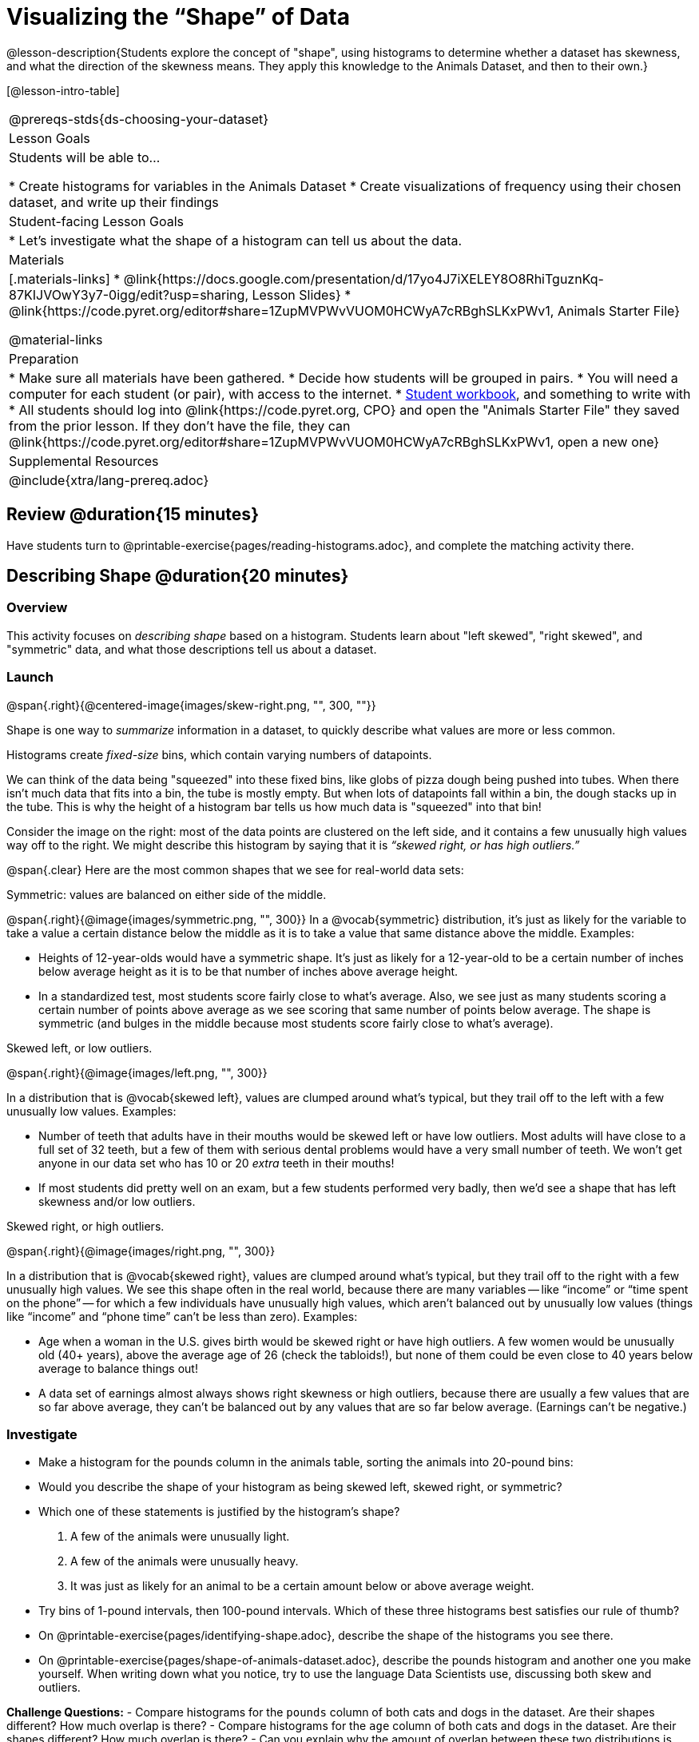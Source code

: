 = Visualizing the “Shape” of Data

@lesson-description{Students explore the concept of "shape", using histograms to determine whether a dataset has skewness, and what the direction of the skewness means. They apply this knowledge to the Animals Dataset, and then to their own.}

[@lesson-intro-table]
|===
@prereqs-stds{ds-choosing-your-dataset}
| Lesson Goals
| Students will be able to...

* Create histograms for variables in the Animals Dataset
* Create visualizations of frequency using their chosen dataset, and write up their findings

| Student-facing Lesson Goals
|

* Let's investigate what the shape of a histogram can tell us about the data.

| Materials
|[.materials-links]
* @link{https://docs.google.com/presentation/d/17yo4J7iXELEY8O8RhiTguznKq-87KIJVOwY3y7-0igg/edit?usp=sharing, Lesson Slides}
* @link{https://code.pyret.org/editor#share=1ZupMVPWvVUOM0HCWyA7cRBghSLKxPWv1, Animals Starter File}

@material-links

| Preparation
|
* Make sure all materials have been gathered.
* Decide how students will be grouped in pairs.
* You will need a computer for each student (or pair), with access to the internet.
* link:{pathwayrootdir}/workbook/workbook.pdf[Student workbook], and something to write with
* All students should log into @link{https://code.pyret.org, CPO} and open the "Animals Starter File" they saved from the prior lesson. If they don't have the file, they can @link{https://code.pyret.org/editor#share=1ZupMVPWvVUOM0HCWyA7cRBghSLKxPWv1, open a new one}

| Supplemental Resources
|

@include{xtra/lang-prereq.adoc}
|===

== Review @duration{15 minutes}
[.lesson-instruction]
Have students turn to @printable-exercise{pages/reading-histograms.adoc}, and complete the matching activity there.

== Describing Shape @duration{20 minutes}

=== Overview
This activity focuses on _describing shape_ based on a histogram. Students learn about "left skewed", "right skewed", and "symmetric" data, and what those descriptions tell us about a dataset.

=== Launch
@span{.right}{@centered-image{images/skew-right.png, "", 300, ""}}

Shape is one way to _summarize_ information in a dataset, to quickly describe what values are more or less common.

[.lesson-point]
Histograms create __fixed-size__ bins, which contain varying numbers of datapoints.

We can think of the data being "squeezed" into these fixed bins, like globs of pizza dough being pushed into tubes. When there isn't much data that fits into a bin, the tube is mostly empty. But when lots of datapoints fall within a bin, the dough stacks up in the tube. This is why the height of a histogram bar tells us how much data is "squeezed" into that bin!

Consider the image on the right: most of the data points are clustered on the left side, and it contains a few unusually high values way off to the right. We might describe this histogram by saying that it is _“skewed right, or has high outliers.”_

@span{.clear}
Here are the most common shapes that we see for real-world data sets:

[.lesson-point]
Symmetric: values are balanced on either side of the middle.

@span{.right}{@image{images/symmetric.png, "", 300}}
In a @vocab{symmetric} distribution, it’s just as likely for the variable to take a value a certain distance below the middle as it is to take a value that same distance above the middle. Examples:

- Heights of 12-year-olds would have a symmetric shape. It’s just as likely for a 12-year-old to be a certain number of inches below average height as it is to be that number of inches above average height.
- In a standardized test, most students score fairly close to what’s average. Also, we see just as many students scoring a certain number of points above average as we see scoring that same number of points below average. The shape is symmetric (and bulges in the middle because most students score fairly close to what’s average).

[.lesson-point]
Skewed left, or low outliers.

@span{.right}{@image{images/left.png, "", 300}}

In a distribution that is @vocab{skewed left}, values are clumped around what’s typical, but they trail off to the left with a few unusually low values. Examples:

- Number of teeth that adults have in their mouths would be skewed left or have low outliers. Most adults will have close to a full set of 32 teeth, but a few of them with serious dental problems would have a very small number of teeth. We won’t get anyone in our data set who has 10 or 20 _extra_ teeth in their mouths!
- If most students did pretty well on an exam, but a few students performed very badly, then we’d see a shape that has left skewness and/or low outliers.

[.lesson-point]
Skewed right, or high outliers.

@span{.right}{@image{images/right.png, "", 300}}

In a distribution that is @vocab{skewed right}, values are clumped around what’s typical, but they trail off to the right with a few unusually high values. We see this shape often in the real world, because there are many variables -- like “income” or “time spent on the phone” -- for which a few individuals have unusually high values, which aren’t balanced out by unusually low values (things like “income” and “phone time” can’t be less than zero). Examples:

- Age when a woman in the U.S. gives birth would be skewed right or have high outliers. A few women would be unusually old (40+ years), above the average age of 26 (check the tabloids!), but none of them could be even close to 40 years below average to balance things out!
- A data set of earnings almost always shows right skewness or high outliers, because there are usually a few values that are so far above average, they can’t be balanced out by any values that are so far below average. (Earnings can’t be negative.)

=== Investigate
[.lesson-instruction]
- Make a histogram for the pounds column in the animals table, sorting the animals into 20-pound bins:
- Would you describe the shape of your histogram as being skewed left, skewed right, or symmetric?
- Which one of these statements is justified by the histogram’s shape?

. A few of the animals were unusually light.
. A few of the animals were unusually heavy.
. It was just as likely for an animal to be a certain amount below or above average weight.

- Try bins of 1-pound intervals, then 100-pound intervals. Which of these three histograms best satisfies our rule of thumb?
- On @printable-exercise{pages/identifying-shape.adoc}, describe the shape of the histograms you see there.
- On @printable-exercise{pages/shape-of-animals-dataset.adoc}, describe the pounds histogram and another one you make yourself. When writing down what you notice, try to use the language Data Scientists use, discussing both skew and outliers.

*Challenge Questions:*
- Compare histograms for the `pounds` column of both cats and dogs in the dataset. Are their shapes different? How much overlap is there? 
- Compare histograms for the `age` column of both cats and dogs in the dataset. Are their shapes different? How much overlap is there? 
- Can you explain why the amount of overlap between these two distributions is different?

=== Synthesize
Discuss as a class, making sure students agree on the description of the shape.

== Your Analysis @duration{flexible}

=== Overview 
Students repeat the previous activity, this time applying it to their own dataset and interpreting their own results. *Note: this activity can be done briefly as a homework assignment, but we recommend giving students an _additional class period_ to work on this.*

=== Launch
Now it's time to try looking at the shape of your own dataset! Pick one quantitative column in your dataset, and hypothesize whether you think it will be skewed right, skewed left, or symmetric. What do you think?

=== Investigate
[.lesson-instruction]
- How is your dataset distributed? Choose two quantitative variables and display them with histograms. Explain what you learn by looking at these displays. If you’re looking at a particular subset of the data, make sure you write that up in your findings on @printable-exercise{pages/shape-of-my-dataset.adoc}.
- Students should fill in the @link{https://docs.google.com/document/d/1_ZEIgM4zvxI7JizViVFZojnpd3Yr2rYe8puPk8pjOcs/edit#heading=h.la5n5zbh1y0i, Quantitative Visualizations} portion of their Research Paper, using histograms they've constructed for their dataset and explaining what they show.


=== Synthesize
Have students share their findings.

Histograms are a powerful way to display a data set and see its @vocab{shape}. But shape is just one of three key aspects that tell us what’s going on with a quantitative data set. In the next unit, we’ll explore the other two: center and spread.

////
== Additional Exercises

- Project: @link{pages/word-length.adoc} - A mini-project in which students use a histogram to plot the length of words in different texts.
////
